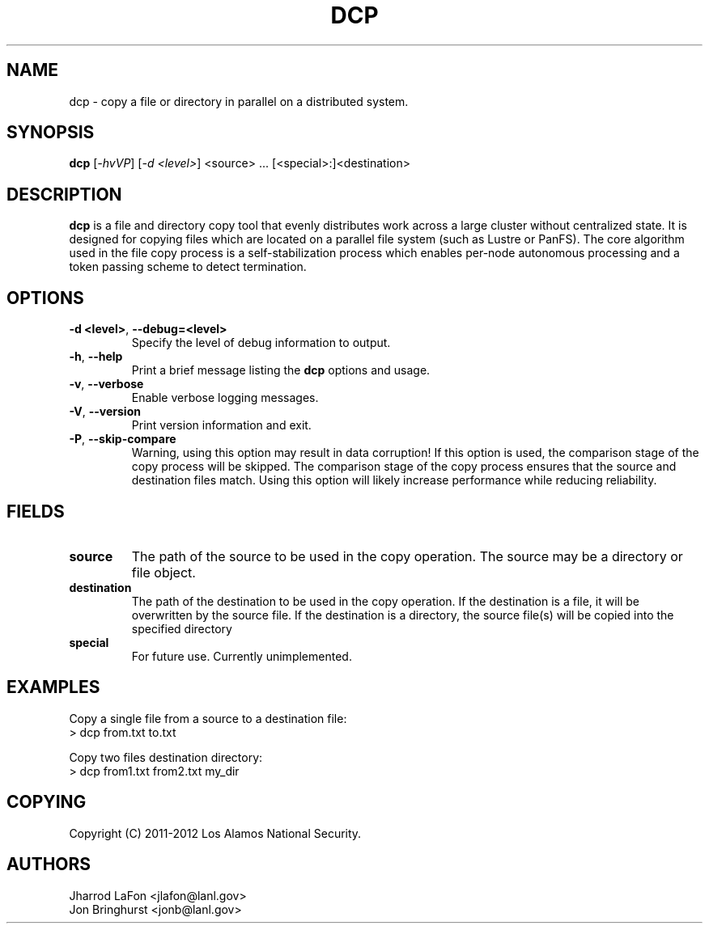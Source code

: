 .TH DCP "1" "March 2012" "dcp 0.1" "Distributed File Copy Tool"

.SH "NAME"
dcp \- copy a file or directory in parallel on a distributed system.

.SH "SYNOPSIS"
\fBdcp\fR [\fI-hvVP\fR] [\fI-d <level>\fR] <source> ... [<special>:]<destination>

.SH "DESCRIPTION"
\fBdcp\fR is a file and directory copy tool that evenly distributes work
across a large cluster without centralized state. It is designed for copying
files which are located on a parallel file system (such as Lustre or PanFS).
The core algorithm used in the file copy process is a self-stabilization
process which enables per-node autonomous processing and a token passing scheme
to detect termination.

.SH "OPTIONS"

.TP
\fB\-d <level>\fR, \fB\-\-debug=<level>\fR
Specify the level of debug information to output.

.TP
\fB\-h\fR, \fB\-\-help\fR
Print a brief message listing the \fBdcp\fR options and usage.

.TP
\fB\-v\fR, \fB\-\-verbose\fR
Enable verbose logging messages.

.TP
\fB\-V\fR, \fB\-\-version\fR
Print version information and exit.

.TP
\fB\-P\fR, \fB\-\-skip-compare\fR
Warning, using this option may result in data corruption! If this option is
used, the comparison stage of the copy process will be skipped. The comparison
stage of the copy process ensures that the source and destination files match.
Using this option will likely increase performance while reducing reliability.

.SH "FIELDS"

.TP
\fBsource\fR
The path of the source to be used in the copy operation. The source may be
a directory or file object.

.TP
\fBdestination\fR
The path of the destination to be used in the copy operation. If the
destination is a file, it will be overwritten by the source file. If the
destination is a directory, the source file(s) will be copied into the
specified directory

.TP
\fBspecial\fR
For future use. Currently unimplemented.

.SH "EXAMPLES"
.eo
Copy a single file from a source to a destination file:
.nf
> dcp from.txt to.txt
.fi
.ec

.eo
Copy two files destination directory:
.nf
> dcp from1.txt from2.txt my_dir
.fi
.ec

.SH "COPYING"
Copyright (C) 2011-2012 Los Alamos National Security.

.SH "AUTHORS"
Jharrod LaFon <jlafon@lanl.gov>
.br
Jon Bringhurst <jonb@lanl.gov>
